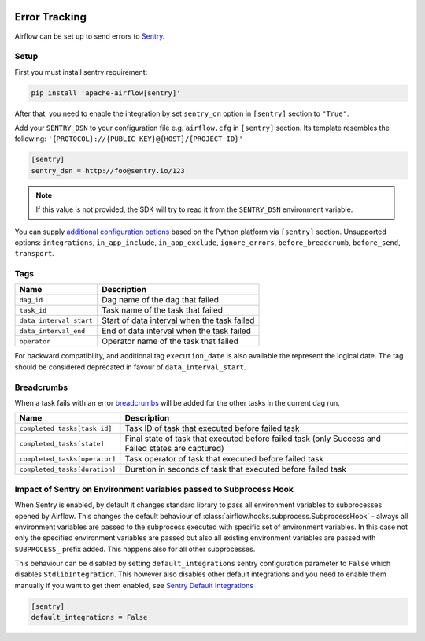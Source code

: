  .. Licensed to the Apache Software Foundation (ASF) under one
    or more contributor license agreements.  See the NOTICE file
    distributed with this work for additional information
    regarding copyright ownership.  The ASF licenses this file
    to you under the Apache License, Version 2.0 (the
    "License"); you may not use this file except in compliance
    with the License.  You may obtain a copy of the License at

 ..   http://www.apache.org/licenses/LICENSE-2.0

 .. Unless required by applicable law or agreed to in writing,
    software distributed under the License is distributed on an
    "AS IS" BASIS, WITHOUT WARRANTIES OR CONDITIONS OF ANY
    KIND, either express or implied.  See the License for the
    specific language governing permissions and limitations
    under the License.

Error Tracking
===============

Airflow can be set up to send errors to `Sentry <https://docs.sentry.io/>`__.

Setup
------

First you must install sentry requirement:

.. code-block:: bash

   pip install 'apache-airflow[sentry]'

After that, you need to enable the integration by set ``sentry_on`` option in ``[sentry]`` section to ``"True"``.

Add your ``SENTRY_DSN`` to your configuration file e.g. ``airflow.cfg`` in ``[sentry]`` section. Its template resembles the following: ``'{PROTOCOL}://{PUBLIC_KEY}@{HOST}/{PROJECT_ID}'``

.. code-block:: ini

    [sentry]
    sentry_dsn = http://foo@sentry.io/123

.. note::
    If this value is not provided, the SDK will try to read it from the ``SENTRY_DSN`` environment variable.

You can supply `additional configuration options <https://docs.sentry.io/platforms/python/configuration/options>`__ based on the Python platform via ``[sentry]`` section.
Unsupported options: ``integrations``, ``in_app_include``, ``in_app_exclude``, ``ignore_errors``, ``before_breadcrumb``, ``before_send``, ``transport``.

Tags
-----

======================================= ==================================================
Name                                    Description
======================================= ==================================================
``dag_id``                              Dag name of the dag that failed
``task_id``                             Task name of the task that failed
``data_interval_start``                 Start of data interval when the task failed
``data_interval_end``                   End of data interval when the task failed
``operator``                            Operator name of the task that failed
======================================= ==================================================

For backward compatibility, and additional tag ``execution_date`` is also available the represent the logical date. The tag should be considered deprecated in favour of ``data_interval_start``.


Breadcrumbs
------------

When a task fails with an error `breadcrumbs <https://docs.sentry.io/platforms/python/enriching-events/breadcrumbs/>`__ will be added for the other tasks in the current dag run.

======================================= ==============================================================
Name                                    Description
======================================= ==============================================================
``completed_tasks[task_id]``            Task ID of task that executed before failed task
``completed_tasks[state]``              Final state of task that executed before failed task (only Success and Failed states are captured)
``completed_tasks[operator]``           Task operator of task that executed before failed task
``completed_tasks[duration]``           Duration in seconds of task that executed before failed task
======================================= ==============================================================


Impact of Sentry on Environment variables passed to Subprocess Hook
-------------------------------------------------------------------

When Sentry is enabled, by default it changes standard library to pass all environment variables to
subprocesses opened by Airflow. This changes the default behaviour of
:class:`airflow.hooks.subprocess.SubprocessHook` - always all environment variables are passed to the
subprocess executed with specific set of environment variables. In this case not only the specified
environment variables are passed but also all existing environment variables are passed with
``SUBPROCESS_`` prefix added. This happens also for all other subprocesses.

This behaviour can be disabled by setting ``default_integrations`` sentry configuration parameter to
``False`` which disables ``StdlibIntegration``. This however also disables other default integrations
and you need to enable them manually if you want to get them enabled,
see `Sentry Default Integrations <https://docs.sentry.io/platforms/python/guides/wsgi/configuration/integrations/default-integrations/>`_

.. code-block:: ini

    [sentry]
    default_integrations = False
